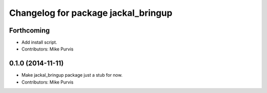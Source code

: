 ^^^^^^^^^^^^^^^^^^^^^^^^^^^^^^^^^^^^
Changelog for package jackal_bringup
^^^^^^^^^^^^^^^^^^^^^^^^^^^^^^^^^^^^

Forthcoming
-----------
* Add install script.
* Contributors: Mike Purvis

0.1.0 (2014-11-11)
------------------
* Make jackal_bringup package just a stub for now.
* Contributors: Mike Purvis
